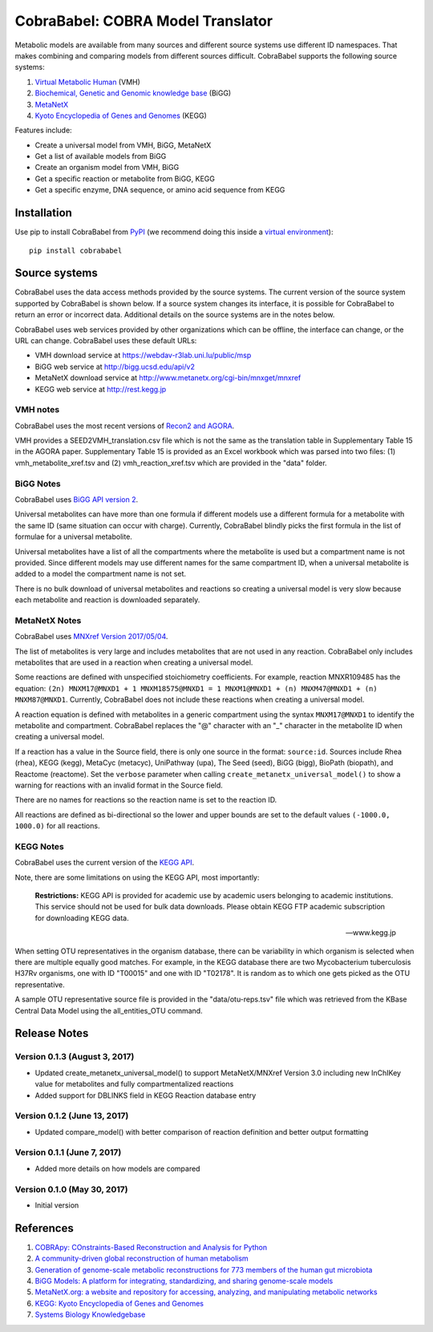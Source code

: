 CobraBabel: COBRA Model Translator
==================================

Metabolic models are available from many sources and different source systems use different
ID namespaces. That makes combining and comparing models from different sources
difficult. CobraBabel supports the following source systems:

1. `Virtual Metabolic Human <http://vmh.uni.lu/>`_ (VMH)
2. `Biochemical, Genetic and Genomic knowledge base <http://bigg.ucsd.edu/>`_ (BiGG)
3. `MetaNetX <http://www.metanetx.org/>`_
4. `Kyoto Encyclopedia of Genes and Genomes <http://www.kegg.jp>`_ (KEGG)

Features include:

* Create a universal model from VMH, BiGG, MetaNetX
* Get a list of available models from BiGG
* Create an organism model from  VMH, BiGG
* Get a specific reaction or metabolite from BiGG, KEGG
* Get a specific enzyme, DNA sequence, or amino acid sequence from KEGG

Installation
------------

Use pip to install CobraBabel from
`PyPI <https://pypi.python.org/pypi/cobrababel>`_ (we recommend doing this
inside a `virtual environment
<http://docs.python-guide.org/en/latest/dev/virtualenvs/>`_)::

    pip install cobrababel

Source systems
--------------

CobraBabel uses the data access methods provided by the source systems. The current
version of the source system supported by CobraBabel is shown below. If a source
system changes its interface, it is possible for CobraBabel to return an error or
incorrect data. Additional details on the source systems are in the notes below.

CobraBabel uses web services provided by other organizations which can be offline,
the interface can change, or the URL can change. CobraBabel uses these default URLs:

* VMH download service at https://webdav-r3lab.uni.lu/public/msp
* BiGG web service at http://bigg.ucsd.edu/api/v2
* MetaNetX download service at http://www.metanetx.org/cgi-bin/mnxget/mnxref
* KEGG web service at http://rest.kegg.jp

VMH notes
^^^^^^^^^

CobraBabel uses the most recent versions of `Recon2 and AGORA
<https://vmh.uni.lu/#downloadview>`_.

VMH provides a SEED2VMH_translation.csv file which is not the same as the translation table
in Supplementary Table 15 in the AGORA paper. Supplementary Table 15 is provided as an
Excel workbook which was parsed into two files: (1) vmh_metabolite_xref.tsv and
(2) vmh_reaction_xref.tsv which are provided in the "data" folder.

BiGG Notes
^^^^^^^^^^

CobraBabel uses `BiGG API version 2 <http://bigg.ucsd.edu/data_access>`_.

Universal metabolites can have more than one formula if different models use a
different formula for a metabolite with the same ID (same situation can occur
with charge). Currently, CobraBabel blindly picks the first formula in the list
of formulae for a universal metabolite.

Universal metabolites have a list of all the compartments where the metabolite
is used but a compartment name is not provided. Since different models may use
different names for the same compartment ID, when a universal metabolite is
added to a model the compartment name is not set.

There is no bulk download of universal metabolites and reactions so creating a
universal model is very slow because each metabolite and reaction is downloaded
separately.

MetaNetX Notes
^^^^^^^^^^^^^^

CobraBabel uses `MNXref Version 2017/05/04 <http://www.metanetx.org/mnxdoc/mnxref.html>`_.

The list of metabolites is very large and includes metabolites that are not used
in any reaction. CobraBabel only includes metabolites that are used in a reaction
when creating a universal model.

Some reactions are defined with unspecified stoichiometry coefficients. For example,
reaction MNXR109485 has the equation:
``(2n) MNXM17@MNXD1 + 1 MNXM18575@MNXD1 = 1 MNXM1@MNXD1 + (n) MNXM47@MNXD1 + (n) MNXM87@MNXD1``.
Currently, CobraBabel does not include these reactions when creating a universal model.

A reaction equation is defined with metabolites in a generic compartment using
the syntax ``MNXM17@MNXD1`` to identify the metabolite and compartment. CobraBabel
replaces the "@" character with an "_" character in the metabolite ID when creating
a universal model.

If a reaction has a value in the Source field, there is only one source in the
format: ``source:id``. Sources include Rhea (rhea), KEGG (kegg), MetaCyc (metacyc),
UniPathway (upa), The Seed (seed), BiGG (bigg), BioPath (biopath), and Reactome
(reactome). Set the ``verbose`` parameter when calling ``create_metanetx_universal_model()``
to show a warning for reactions with an invalid format in the Source field.

There are no names for reactions so the reaction name is set to the reaction ID.

All reactions are defined as bi-directional so the lower and upper bounds are
set to the default values ``(-1000.0, 1000.0)`` for all reactions.

KEGG Notes
^^^^^^^^^^

CobraBabel uses the current version of the `KEGG API <http://www.kegg.jp/kegg/rest/>`_.

Note, there are some limitations on using the KEGG API, most importantly:

    **Restrictions:** KEGG API is provided for academic use by academic users
    belonging to academic institutions. This service should not be used for bulk
    data downloads. Please obtain KEGG FTP academic subscription for downloading
    KEGG data.

    -- www.kegg.jp

When setting OTU representatives in the organism database, there can be variability
in which organism is selected when there are multiple equally good matches. For
example, in the KEGG database there are two Mycobacterium tuberculosis H37Rv
organisms, one with ID "T00015" and one with ID "T02178". It is random as to which
one gets picked as the OTU representative.

A sample OTU representative source file is provided in the "data/otu-reps.tsv" file
which was retrieved from the KBase Central Data Model using the all_entities_OTU
command.

Release Notes
-------------

Version 0.1.3 (August 3, 2017)
^^^^^^^^^^^^^^^^^^^^^^^^^^^^^^

* Updated create_metanetx_universal_model() to support MetaNetX/MNXref Version 3.0
  including new InChIKey value for metabolites and fully compartmentalized reactions
* Added support for DBLINKS field in KEGG Reaction database entry

Version 0.1.2 (June 13, 2017)
^^^^^^^^^^^^^^^^^^^^^^^^^^^^^

* Updated compare_model() with better comparison of reaction definition and better
  output formatting

Version 0.1.1 (June 7, 2017)
^^^^^^^^^^^^^^^^^^^^^^^^^^^^

* Added more details on how models are compared

Version 0.1.0 (May 30, 2017)
^^^^^^^^^^^^^^^^^^^^^^^^^^^^

* Initial version

References
----------

1. `COBRApy: COnstraints-Based Reconstruction and Analysis for Python <http://dx.doi.org/doi:10.1186/1752-0509-7-74>`_
2. `A community-driven global reconstruction of human metabolism <http://dx.doi.org/doi:10.1038/nbt.2488>`_
3. `Generation of genome-scale metabolic reconstructions for 773 members of the human gut microbiota <http://dx.doi.org/doi:doi:10.1038/nbt.3703>`_
4. `BiGG Models: A platform for integrating, standardizing, and sharing genome-scale models <http://dx.doi.org/doi:10.1093/nar/gkv1049>`_
5. `MetaNetX.org: a website and repository for accessing, analyzing, and manipulating metabolic networks <http://dx.doi.org/doi:10.1093/bioinformatics/btt036>`_
6. `KEGG: Kyoto Encyclopedia of Genes and Genomes <http://www.kegg.jp>`_
7. `Systems Biology Knowledgebase <http://kbase.us>`_
